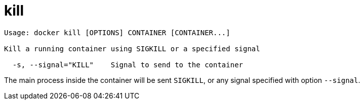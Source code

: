 = kill

----
Usage: docker kill [OPTIONS] CONTAINER [CONTAINER...]

Kill a running container using SIGKILL or a specified signal

  -s, --signal="KILL"    Signal to send to the container
----

The main process inside the container will be sent `SIGKILL`, or any
signal specified with option `--signal`.
